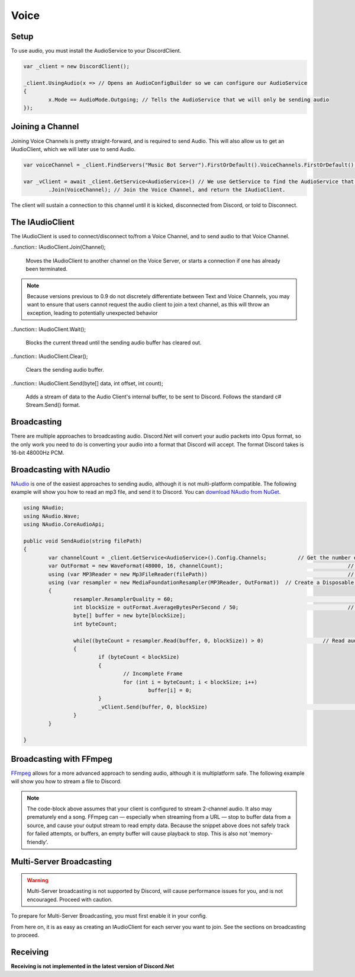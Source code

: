 Voice
=====

Setup
-----

To use audio, you must install the AudioService to your DiscordClient.

.. code-block:: csharp6
	
	var _client = new DiscordClient();

	_client.UsingAudio(x => // Opens an AudioConfigBuilder so we can configure our AudioService
	{
		x.Mode == AudioMode.Outgoing; // Tells the AudioService that we will only be sending audio
	});

Joining a Channel
-----------------

Joining Voice Channels is pretty straight-forward, and is required to send Audio. This will also allow us to get an IAudioClient, which we will later use to send Audio.

.. code-block:: csharp6
	
	var voiceChannel = _client.FindServers("Music Bot Server").FirstOrDefault().VoiceChannels.FirstOrDefault(); // Finds the first VoiceChannel on the server 'Music Bot Server'

	var _vClient = await _client.GetService<AudioService>() // We use GetService to find the AudioService that we installed earlier. In previous versions, this was equivelent to _client.Audio()
		.Join(VoiceChannel); // Join the Voice Channel, and return the IAudioClient.

The client will sustain a connection to this channel until it is kicked, disconnected from Discord, or told to Disconnect.

The IAudioClient
----------------

The IAudioClient is used to connect/disconnect to/from a Voice Channel, and to send audio to that Voice Channel.

.. function:: IAudioClient.Disconnect();
	
	Disconnects the IAudioClient from the Voice Server.

..function:: IAudioClient.Join(Channel);
	
	Moves the IAudioClient to another channel on the Voice Server, or starts a connection if one has already been terminated.

.. note::

	Because versions previous to 0.9 do not discretely differentiate between Text and Voice Channels, you may want to ensure that users cannot request the audio client to join a text channel, as this will throw an exception, leading to potentially unexpected behavior

..function:: IAudioClient.Wait();
	
	Blocks the current thread until the sending audio buffer has cleared out. 

..function:: IAudioClient.Clear();
	
	Clears the sending audio buffer.

..function:: IAudioClient.Send(byte[] data, int offset, int count);
	
	Adds a stream of data to the Audio Client's internal buffer, to be sent to Discord. Follows the standard c# Stream.Send() format.

Broadcasting
------------

There are multiple approaches to broadcasting audio. Discord.Net will convert your audio packets into Opus format, so the only work you need to do is converting your audio into a format that Discord will accept. The format Discord takes is 16-bit 48000Hz PCM.

Broadcasting with NAudio
------------------------

`NAudio`_ is one of the easiest approaches to sending audio, although it is not multi-platform compatible. The following example will show you how to read an mp3 file, and send it to Discord.
You can `download NAudio from NuGet`_.

.. code-block:: csharp6

	using NAudio;
	using NAudio.Wave;
	using NAudio.CoreAudioApi;
	
	public void SendAudio(string filePath)
	{
		var channelCount = _client.GetService<AudioService>().Config.Channels; 		// Get the number of AudioChannels our AudioService has been configured to use.
		var OutFormat = new WaveFormat(48000, 16, channelCount); 					// Create a new Output Format, using the spec that Discord will accept, and with the number of channels that our client supports.
		using (var MP3Reader = new Mp3FileReader(filePath)) 						// Create a new Disposable MP3FileReader, to read audio from the filePath parameter
		using (var resampler = new MediaFoundationResampler(MP3Reader, OutFormat))  // Create a Disposable Resampler, which will convert the read MP3 data to PCM, using our Output Format
		{
			resampler.ResamplerQuality = 60; 										// Set the quality of the resampler to 60, the highest quality
			int blockSize = outFormat.AverageBytesPerSecond / 50;					// Establish the size of our AudioBuffer
			byte[] buffer = new byte[blockSize];
			int byteCount;

			while((byteCount = resampler.Read(buffer, 0, blockSize)) > 0) 			// Read audio into our buffer, and keep a loop open while data is present
			{
				if (byteCount < blockSize)
				{
					// Incomplete Frame
					for (int i = byteCount; i < blockSize; i++)
						buffer[i] = 0;
				}
				_vClient.Send(buffer, 0, blockSize)									// Send the buffer to Discord
			}
		}

	}

.. _NAudio: https://naudio.codeplex.com/
.. _download NAudio from NuGet: https://www.nuget.org/packages/NAudio/

Broadcasting with FFmpeg
------------------------

`FFmpeg`_ allows for a more advanced approach to sending audio, although it is multiplatform safe. The following example will show you how to stream a file to Discord.

.. code-block::csharp6

	public void SendAudio(string pathOrUrl)
	{
		var process = Process.Start(new ProcessStartInfo {							// FFmpeg requires us to spawn a process and hook into its stdout, so we will create a Process
			FileName = "ffmpeg",
			Arguments = $"-i {pathOrUrl}" +											// Here we provide a list of arguments to feed into FFmpeg. -i means the location of the file/URL it will read from
				"-f s16le -ar 48000 -ac 2 pipe:1",									// Next, we tell it to output 16-bit 48000Hz PCM, over 2 channels, to stdout. 
			UseShellExecute = false,
			RedirectStandardOutput = true											// Capture the stdout of the process
		});
		Thread.Sleep(2000);															// Sleep for a few seconds to FFmpeg can prebuffer.

		int blockSize = 3840;														// The size of bytes to read per frame; 1920 for mono
		byte[] buffer = new byte[blockSize];
		int byteCount;

		while (true)																// Loop forever, so data will always be read
		{
			byteCount = process.StandardOutput.BaseStream							// Access the underlying MemoryStream from the stdout of FFmpeg
				.Read(buffer, 0, blockSize)											// Read stdout into the buffer

			if (byteCount == 0)														// FFmpeg did not output anything
				break;																// Break out of the while(true) loop, since there was nothing to read.

			_vClient.Send(buffer, 0, byteCount)										// Send our data to Discord
		}
		_vClient.Wait();															// Wait for the Voice Client to finish sending data, as ffMPEG may have already finished buffering out a song, and it is unsafe to return now.
	}

.. _FFmpeg: https://ffmpeg.org/

.. note::
	
	The code-block above assumes that your client is configured to stream 2-channel audio. It also may prematurely end a song. FFmpeg can — especially when streaming from a URL — stop to buffer data from a source, and cause your output stream to read empty data. Because the snippet above does not safely track for failed attempts, or buffers, an empty buffer will cause playback to stop. This is also not 'memory-friendly'.

Multi-Server Broadcasting
-------------------------

.. warning:: Multi-Server broadcasting is not supported by Discord, will cause performance issues for you, and is not encouraged. Proceed with caution.

To prepare for Multi-Server Broadcasting, you must first enable it in your config.

.. code-block::csharp6
	
	_client.UsingAudio(x => 
	{
		x.Mode == AudioMode.Outgoing;
		x.EnableMultiserver = true;	// Enable Multiserver
	});

From here on, it is as easy as creating an IAudioClient for each server you want to join. See the sections on broadcasting to proceed.


Receiving
---------

**Receiving is not implemented in the latest version of Discord.Net**